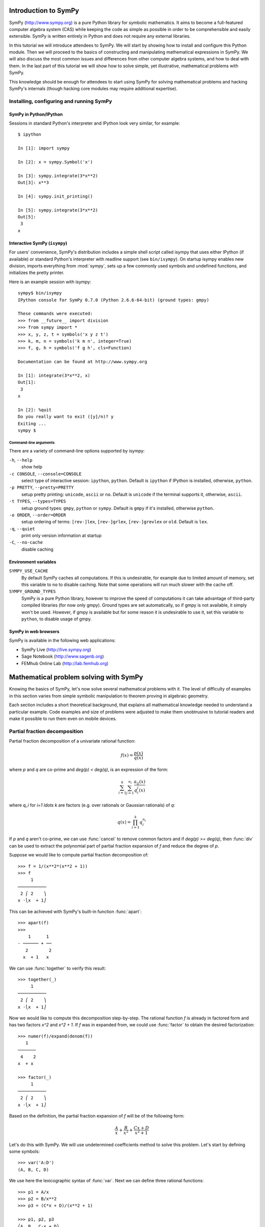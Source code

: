 
.. |groebner| replace:: Gröbner

=====================
Introduction to SymPy
=====================

SymPy (http://www.sympy.org) is a pure Python library for symbolic mathematics.
It aims to become a full-featured computer algebra system (CAS) while keeping the
code as simple as possible in order to be comprehensible and easily extensible.
SymPy is written entirely in Python and does not require any external libraries.

In this tutorial we will introduce attendees to SymPy. We will start by showing
how to install and configure this Python module. Then we will proceed to the
basics of constructing and manipulating mathematical expressions in SymPy. We
will also discuss the most common issues and differences from other computer
algebra systems, and how to deal with them. In the last part of this tutorial
we will show how to solve simple, yet illustrative, mathematical problems with
SymPy.

This knowledge should be enough for attendees to start using SymPy for solving
mathematical problems and hacking SymPy's internals (though hacking core modules
may require additional expertise).

Installing, configuring and running SymPy
=========================================

SymPy in Python/IPython
-----------------------

Sessions in standard Python's interpreter and IPython look very similar,
for example::

    $ ipython

    In [1]: import sympy

    In [2]: x = sympy.Symbol('x')

    In [3]: sympy.integrate(3*x**2)
    Out[3]: x**3

    In [4]: sympy.init_printing()

    In [5]: sympy.integrate(3*x**2)
    Out[5]:
     3
    x

Interactive SymPy (``isympy``)
------------------------------

For users' convenience, SymPy's distribution includes a simple shell script called
isympy that uses either IPython (if available) or standard Python's interpreter
with readline support (see ``bin/isympy``). On startup isympy enables new
division, imports everything from :mod:`sympy`, sets up a few commonly used
symbols and undefined functions, and initializes the pretty printer.

Here is an example session with isympy::

    sympy$ bin/isympy
    IPython console for SymPy 0.7.0 (Python 2.6.6-64-bit) (ground types: gmpy)

    These commands were executed:
    >>> from __future__ import division
    >>> from sympy import *
    >>> x, y, z, t = symbols('x y z t')
    >>> k, m, n = symbols('k m n', integer=True)
    >>> f, g, h = symbols('f g h', cls=Function)

    Documentation can be found at http://www.sympy.org

    In [1]: integrate(3*x**2, x)
    Out[1]:
     3
    x

    In [2]: %quit
    Do you really want to exit ([y]/n)? y
    Exiting ...
    sympy $

Command-line arguments
~~~~~~~~~~~~~~~~~~~~~~

There are a variety of command-line options supported by isympy:

``-h``, ``--help``
    show help
``-c CONSOLE``, ``--console=CONSOLE``
    select type of interactive session: ``ipython``, ``python``. Default is ``ipython`` if IPython is installed, otherwise, ``python``.
``-p PRETTY``, ``--pretty=PRETTY``
    setup pretty printing: ``unicode``, ``ascii`` or ``no``.  Default is ``unicode`` if the terminal supports it, otherwise, ``ascii``.
``-t TYPES``, ``--types=TYPES``
    setup ground types: ``gmpy``, ``python`` or ``sympy``.  Default is ``gmpy`` if it's installed, otherwise ``python``.
``-o ORDER``, ``--order=ORDER``
    setup ordering of terms: ``[rev-]lex``, ``[rev-]grlex``, ``[rev-]grevlex`` or ``old``.  Default is ``lex``.
``-q``, ``--quiet``
    print only version information at startup
``-C``, ``--no-cache``
    disable caching

Environment variables
-----------------------

``SYMPY_USE_CACHE``
    By default SymPy caches all computations. If this is undesirable, for
    example due to limited amount of memory, set this variable to ``no``
    to disable caching.  Note that some operations will run much slower with
    the cache off.
``SYMPY_GROUND_TYPES``
    SymPy is a pure Python library, however to improve the speed of computations
    it can take advantage of third-party compiled libraries (for now only gmpy).
    Ground types are set automatically, so if gmpy is not available, it simply
    won't be used. However, if gmpy is available but for some reason it is
    undesirable to use it, set this variable to ``python``, to disable usage
    of gmpy.

SymPy in web browsers
---------------------

SymPy is available in the following web applications:

* SymPy Live (http://live.sympy.org)
* Sage Notebook (http://www.sagenb.org)
* FEMhub Online Lab (http://lab.femhub.org)

=======================================
Mathematical problem solving with SymPy
=======================================

Knowing the basics of SymPy, let's now solve several mathematical problems
with it. The level of difficulty of examples in this section varies from
simple symbolic manipulation to theorem proving in algebraic geometry.

Each section includes a short theoretical background, that explains all
mathematical knowledge needed to understand a particular example. Code
examples and size of problems were adjusted to make them unobtrusive to
tutorial readers and make it possible to run them even on mobile devices.

Partial fraction decomposition
==============================

Partial fraction decomposition of a univariate rational function:

.. math::

    f(x) = \frac{p(x)}{q(x)}

where `p` and `q` are co-prime and `\deg(p) < \deg(q)`, is an expression
of the form:

.. math::

    \sum_{i=1}^k \sum_{j=1}^{n_i} \frac{a_{ij}(x)}{q_i^j(x)}

where `q_i` for `i=1 \ldots k` are factors (e.g. over rationals or Gaussian
rationals) of `q`:

.. math::

    q(x) = \prod_{i=1}^k q_i^{n_i}

If `p` and `q` aren't co-prime, we can use :func:`cancel` to remove common
factors and if `\deg(p) >= \deg(q)`, then :func:`div` can be used to extract
the polynomial part of partial fraction expansion of `f` and reduce the degree
of `p`.

Suppose we would like to compute partial fraction decomposition of::

    >>> f = 1/(x**2*(x**2 + 1))
    >>> f
         1
    ───────────
     2 ⎛ 2    ⎞
    x ⋅⎝x  + 1⎠

This can be achieved with SymPy's built-in function :func:`apart`::

    >>> apart(f)
    >>>
        1      1
    - ────── + ──
       2        2
      x  + 1   x

We can use :func:`together` to verify this result::

    >>> together(_)
         1
    ───────────
     2 ⎛ 2    ⎞
    x ⋅⎝x  + 1⎠

Now we would like to compute this decomposition step-by-step. The rational
function `f` is already in factored form and has two factors `x^2` and
`x^2 + 1`. If `f` was in expanded from, we could use :func:`factor` to
obtain the desired factorization::

    >>> numer(f)/expand(denom(f))
       1
    ───────
     4    2
    x  + x

    >>> factor(_)
         1
    ───────────
     2 ⎛ 2    ⎞
    x ⋅⎝x  + 1⎠

Based on the definition, the partial fraction expansion of `f` will be of the
following form:

.. math::

    \frac{A}{x} + \frac{B}{x^2} + \frac{C x + D}{x^2 + 1}

Let's do this with SymPy. We will use undetermined coefficients method to
solve this problem. Let's start by defining some symbols::

    >>> var('A:D')
    (A, B, C, D)

We use here the lexicographic syntax of :func:`var`. Next we can define three
rational functions::

    >>> p1 = A/x
    >>> p2 = B/x**2
    >>> p3 = (C*x + D)/(x**2 + 1)

    >>> p1, p2, p3
    ⎛A  B   C⋅x + D⎞
    ⎜─, ──, ───────⎟
    ⎜x   2    2    ⎟
    ⎝   x    x  + 1⎠

Let's add them together to get the desired form::

    >>> h = sum(_)
    >>> h
    A   B    C⋅x + D
    ─ + ── + ───────
    x    2     2
        x     x  + 1

The next step is to rewrite this expression as rational function in `x`::

    >>> together(h)
        ⎛ 2    ⎞     ⎛ 2    ⎞    2
    A⋅x⋅⎝x  + 1⎠ + B⋅⎝x  + 1⎠ + x ⋅(C⋅x + D)
    ────────────────────────────────────────
                   2 ⎛ 2    ⎞
                  x ⋅⎝x  + 1⎠

    >>> factor(_, x)
               3            2
    A⋅x + B + x ⋅(A + C) + x ⋅(B + D)
    ─────────────────────────────────
                2 ⎛ 2    ⎞
               x ⋅⎝x  + 1⎠

Let's now visually compare the last expression with `f`::

    >>> Eq(_, f)
               3            2
    a⋅x + b + x ⋅(a + c) + x ⋅(b + d)        1
    ───────────────────────────────── = ───────────
                2 ⎛ 2    ⎞               2 ⎛ 2    ⎞
               x ⋅⎝x  + 1⎠              x ⋅⎝x  + 1⎠

Our task boils down to finding `A`, `B`, `C` and `D`. We notice that
denominators are equal so we will proceed only with numerators::

    >>> eq = Eq(numer(_.lhs), numer(_.rhs))
    >>> eq
               3            2
    a⋅x + b + x ⋅(a + c) + x ⋅(b + d) = 1

To solve this equation, we use :func:`solve_undetermined_coeffs`::

    >>> solve_undetermined_coeffs(eq, [A, B, C, D], x)
    {A: 0, B: 1, C: 0, D: -1}

This gave us values for our parameters, which now can be put into the initial
expression::

    >>> h.subs(_)
        1      1
    - ────── + ──
       2        2
      x  + 1   x

This result is identical to the result we got from ``apart(f)``. Suppose
however, we would like to see how undetermined coefficients method works.
First we have to extract coefficients of `x` of both sides of the equation::

    >>> lhs, rhs = Poly(eq.lhs, x), Poly(eq.rhs, x)

    >>> lhs
    Poly((A + C)*x**3 + (B + D)*x**2 + A*x + B, x, domain='ZZ[A,B,C,D]')
    >>> rhs
    Poly(1, x, domain='ZZ')

Now we can use :func:`Poly.nth` to obtain coefficients of `x`::

    >>> [ Eq(lhs.nth(i), rhs.nth(i)) for i in xrange(4) ]
    [b = 1, a = 0, b + d = 0, a + c = 0]

Solving this system of linear equations gives the same solution set as
previously::

    >>> solve(_)
    {a: 0, b: 1, c: 0, d: -1}

    >>> f.subs(_)
        1      1
    - ────── + ──
       2        2
      x  + 1   x

There are several other ways we can approach undetermined coefficients
method. For example we could use :func:`collect` for this::

    >>> collect(eq.lhs - eq.rhs, x, evaluate=False)
    ⎧                 2          3       ⎫
    ⎨1: B - 1, x: A, x : B + D, x : A + C⎬
    ⎩                                    ⎭

    >>> solve(_.values())
    {A: 0, B: 1, C: 0, D: -1}

Notice that even though the expressions were not :func:`Eq`'s, this still
worked.  This is because SymPy assumes by default that expressions are
identically equal to 0, so ``solve(Eq(expr, 0))`` is the same as
``solve(expr)``.

This approach is even simpler than using :func:`Poly.nth`. Finally we use a
little trick with :class:`Symbol` and visually present solution to partial
fraction decomposition of `f`::

    >>> Eq(Symbol('apart')(f), f.subs(_))
         ⎛     1     ⎞       1      1
    apart⎜───────────⎟ = - ────── + ──
         ⎜ 2 ⎛ 2    ⎞⎟      2        2
         ⎝x ⋅⎝x  + 1⎠⎠     x  + 1   x

Tasks
-----

1. Compute partial fraction decomposition of:

  * `\frac{3 x + 5}{(2 x + 1)^2}`
  * `\frac{3 x + 5}{(u x + v)^2}`
  * `\frac{(3 x + 5)^2}{(2 x + 1)^2}`

2. Can you use :func:`Expr.coeff` in place of :func:`Poly.nth`?

Deriving trigonometric identities
=================================

Let's assume that we need a formula for `\sin(a + b)` in terms of `\sin(a)`,
`\sin(b)`, `\cos(a)` and `\cos(b)`, but we don't remember it, nor do we
know how to get it easily with SymPy. We will derive this formula from
scratch using Taylor series expansions and a little symbolic manipulation.

Let's start with definition of symbols and the expression in consideration::

    >>> var('a,b')
    (a, b)

    >>> f = sin(a + b)
    >>> f
    sin(a + b)

Now let's expand `f` as a power series with respect to `b` around 0::

    >>> f.series(b, 0, 10)
                         2           3           4           5           6           7           8           9
                        b ⋅sin(a)   b ⋅cos(a)   b ⋅sin(a)   b ⋅cos(a)   b ⋅sin(a)   b ⋅cos(a)   b ⋅sin(a)   b ⋅cos(a)
    sin(a) + b⋅cos(a) - ───────── - ───────── + ───────── + ───────── - ───────── - ───────── + ───────── + ───────── + O(b**10)
                            2           6           24         120         720         5040       40320       362880

This isn't very readable but we can clearly see a pattern around `\sin(a)`
and `\cos(a)`. Let's collect terms with respect to those two expressions::

    >>> collect(_, [sin(a), cos(a)])
    ⎛   9       7      5    3    ⎞          ⎛   8      6    4    2    ⎞
    ⎜  b       b      b    b     ⎟          ⎜  b      b    b    b     ⎟
    ⎜────── - ──── + ─── - ── + b⎟⋅cos(a) + ⎜───── - ─── + ── - ── + 1⎟⋅sin(a) + O(b**10)
    ⎝362880   5040   120   6     ⎠          ⎝40320   720   24   2     ⎠

    >>> _.removeO()
    ⎛   8      6    4    2    ⎞          ⎛   9       7      5    3    ⎞
    ⎜  b      b    b    b     ⎟          ⎜  b       b      b    b     ⎟
    ⎜───── - ─── + ── - ── + 1⎟⋅sin(a) + ⎜────── - ──── + ─── - ── + b⎟⋅cos(a)
    ⎝40320   720   24   2     ⎠          ⎝362880   5040   120   6     ⎠

    >>> g = _

We got two subexpression that look very familiar. Let's expand `\sin(b)`
in `b` around 0 and remove the order term::

    >>> sin(b).series(b, 0, 10)
         3     5     7       9
        b     b     b       b
    b - ── + ─── - ──── + ────── + O(b**10)
        6    120   5040   362880

    >>> _.removeO()
       9       7      5    3
      b       b      b    b
    ────── - ──── + ─── - ── + b
    362880   5040   120   6

This is clearly the second subexpression, so let's substitute it for
`\sin(b)`::

    >>> g.subs(_, sin(b))
    ⎛   8      6    4    2    ⎞
    ⎜  b      b    b    b     ⎟
    ⎜───── - ─── + ── - ── + 1⎟⋅sin(a) + sin(b)⋅cos(a)
    ⎝40320   720   24   2     ⎠

    >>> h = _

Now let's repeat this procedure for `\cos(b)`::

    >>> cos(b).series(b, 0, 10)
         2    4     6      8
        b    b     b      b
    1 - ── + ── - ─── + ───── + O(b**10)
        2    24   720   40320

    >>> _.removeO()
       8      6    4    2
      b      b    b    b
    ───── - ─── + ── - ── + 1
    40320   720   24   2

    >>> h.subs(_, cos(b))
    sin(a)⋅cos(b) + sin(b)⋅cos(a)

This gave us a formula for `\sin(a + b)`::

    >>> Eq(f, _)
    sin(a + b) = sin(a)⋅cos(b) + sin(b)⋅cos(a)

There is, however, a much simpler way to get the same result::

    >>> Eq(f, sin(a + b).expand(trig=True))
    sin(a + b) = sin(a)⋅cos(b) + sin(b)⋅cos(a)

Tasks
-----

#. Repeat this procedure but expand wrt `a` in the first step.
#. Use this procedure to derive a formula for `\cos(a + b)`.

Not only symbolics: numerical computing
=======================================

Symbolic mathematics can't exist without numerical methods. Most "symbolic"
modules in SymPy take at least some advantage of numerical computing. SymPy
uses the mpmath library for this purpose.

Let's start from something simple and find numerical approximation to `\pi`.
Normally SymPy represents `\pi` as a symbolic entity::

    >>> pi
    π
    >>> type(_)
    <class 'sympy.core.numbers.Pi'>

To obtain numerical approximation of `\pi` we can use either the :func:`evalf`
method or :func:`N`, which is a simple wrapper over the former method::

    >>> pi.evalf()
    3.14159265358979

The default precision is 15 digits. We can change this using the ``n`` parameter::

    >>> pi.evalf(n=30)
    3.14159265358979323846264338328

The mpmath library implements arbitrary precision floating point arithmetics
(limited only by available memory), so we can set ``n`` to a very big value,
e.g. one million::

    >>> million_digits = pi.evalf(n=1000000)
    >>> str(million_digits)[-1]
    5

:func:`evalf` can handle much more complex expressions than `\pi`, for
example::

    >>> exp(sin(1) + E**pi - I)
               π
     sin(1) + ℯ  - ⅈ
    ℯ

    >>> _.evalf()
    14059120207.1707 - 21895782412.4995⋅ⅈ

or::

    >>> zeta(S(14)/17)
     ⎛14⎞
    ζ⎜──⎟
     ⎝17⎠

    >>> zeta(S(14)/17).evalf()
    -5.10244976858838

Symbolic entities are ignored::

    >>> pi*x
    π⋅x
    >>> _.evalf()
    3.14159265358979⋅x

Built-in functions :func:`float` and :func:`complex` take advantage of
:func:`evalf`::

    >>> float(pi)
    3.14159265359
    >>> type(_)
    <type 'float'>

    >>> float(pi*I)
    ...
    ValueError: Symbolic value, can't compute

    >>> complex(pi*I)
    3.14159265359j
    >>> type(_)
    <type 'complex'>

The base type for computing with floating point numbers in SymPy is
:class:`Float`. It allows for several flavors of initialization and
keeps track of precision::

    >>> 2.0
    2.0
    >>> type(_)
    <type 'float'>

    >>> Float(2.0)
    2.00000000000000
    >>> type(_)
    <class 'sympy.core.numbers.Float'>

    >>> sympify(2.0)
    2.00000000000000
    >>> type(_)
    <class 'sympy.core.numbers.Float'>

    >>> Float("3.14")
    3.14000000000000
    >>> Float("3.14e-400")
    3.14000000000000e-400

Notice that the last value is out of range for ``float``::

    >>> 3.14e-400
    0.0

We expected a very small value but not zero. This raises an important issue,
because if we try to construct a :class:`Float` this way, we will still get
zero::

    >>> Float(3.14e-400)
    0

The only way to fix this is to pass a string argument to :class:`Float`.

When symbolic mathematics matter?
---------------------------------

Consider a univariate function:

.. math::

    f(x) = x^{(1 - \log(\log(\log(\log(\frac{1}{x})))))}

We would like to compute:

.. math::

    \lim_{x \to 0^{+}} f(x)

Let's define the function `f` in SymPy::

    >>> f = x**(1 - log(log(log(log(1/x)))))
    >>> f
          ⎛   ⎛   ⎛   ⎛1⎞⎞⎞⎞
     - log⎜log⎜log⎜log⎜─⎟⎟⎟⎟ + 1
          ⎝   ⎝   ⎝   ⎝x⎠⎠⎠⎠
    x

A very straight forward approach is to "see" how `f` behaves on the right
hand side of zero, i.e., to evaluate `f` at a few sufficiently small points.

Let's start with points of the form `x = 10^{-k}`::

    >>> f.subs(x, 10**-1).evalf()
    0.00114216521536353 + 0.00159920801047526⋅ⅈ
    >>> f.subs(x, 10**-2).evalf()
    0.000191087007486009
    >>> f.subs(x, 10**-3).evalf()
    5.60274947776528e-5
    >>> f.subs(x, 10**-4).evalf()
    1.24646630615307e-5
    >>> f.subs(x, 10**-5).evalf()
    2.73214471781554e-6
    >>> f.subs(x, 10**-6).evalf()
    6.14631623897124e-7
    >>> f.subs(x, 10**-7).evalf()
    1.42980539541700e-7
    >>> f.subs(x, 10**-8).evalf()
    3.43858142726788e-8

We obtained a decreasing sequence values which suggests that the limit
is zero. Let's now try points of the form `x = 10^{-10^k}`::

    >>> f.subs(x, 10**-10**1).evalf()
    2.17686941815359e-9
    >>> f.subs(x, 10**-10**2).evalf()
    4.87036575966825e-48
    >>> f.subs(x, 10**-10**3).evalf()
    +inf

For `x = 10^{-10^3}` we got a very peculiar value. This happened because::

    >>> 10**-10**3
    0.0

we used Python's floating point values. Instead we can use either exact
numbers or SymPy's floating point numbers::

    >>> Integer(10)**-10**3 != 0
    True
    >>> Float(10.0)**-10**3 != 0
    True

Let's continue with SymPy's floating point numbers::

    >>> f.subs(x, Float(10.0)**-10**1).evalf()
    2.17686941815359e-9
    >>> f.subs(x, Float(10.0)**-10**2).evalf()
    4.87036575966825e-48
    >>> f.subs(x, Float(10.0)**-10**3).evalf()
    1.56972853078736e-284
    >>> f.subs(x, Float(10.0)**-10**4).evalf()
    3.42160969045530e-1641
    >>> f.subs(x, Float(10.0)**-10**5).evalf()
    1.06692865269193e-7836
    >>> f.subs(x, Float(10.0)**-10**6).evalf()
    4.40959214078817e-12540
    >>> f.subs(x, Float(10.0)**-10**7).evalf()
    1.11148303902275e+404157
    >>> f.subs(x, Float(10.0)**-10**8).evalf()
    8.63427256445142e+8443082

This time the sequence of values is rapidly decreasing, but only until
a sufficiently small numer where `f` has an inflexion point. After that,
values of `f` increase very rapidly, which may suggest that the actual
limit is ``+\inf``. It seems that our initial guess is wrong. However, for
now we still can't draw any conclusions about behavior of `f`, because
if we take even smaller numbers we may reach other points of inflection.

The mpmath library implements a function for computing numerical limits
of function, we can try to take advantage of this::

    >>> from sympy.mpmath import limit as nlimit
    >>> F = lambdify(x, f, modules='mpmath')

    >>> nlimit(F, 0)
    (2.23372778188847e-5 + 2.28936592344331e-8j)

This once again suggests that the limit is zero. Let's use an exponential
distribution of points in :func:`nlimit`::

    >>> nlimit(F, 0, exp=True)
    (3.43571317799366e-20 + 4.71360839667667e-23j)

This didn't help much. Still zero. The only solution to this problem
is to use analytic methods. For this we will use :func:`limit`::

    >>> limit(f, x, 0)
    ∞

which shows us that our initial guess was completely wrong. This nicely
shows that solving ill conditioned problems may require assistance of
symbolic mathematics system. More about this can be found in Dominic
Gruntz's PhD tesis (http://www.cybertester.com/data/gruntz.pdf), where
this problem is explained in detail and an algorithm shown, which can
solve this problem and which is implemented in SymPy.

Tasks
-----

.. TODO

Summing roots of polynomials
============================

Let's suppose we are given a univariate polynomial `f(z)` and a univariate
rational function `g(z)`, and we wish to compute:

.. math::

    g(r_1) + g(r_2) + \ldots + g(r_n)

where `r_i` for `i = 1 \ldots n` are the roots of `f` (i.e. `f(r_i) = 0`).

In theory this is a very simple task. We just have to compute roots of `f`,
using the :func:`roots` function, substitute those roots for `z` in `g` and add
resulting values together.

Let's consider the following polynomial and rational function::

    >>> f = z**5 + z + 3
    >>> f
     5
    z  + z + 3

    >>> g = 1/z
    >>> g
    1
    ─
    z

Following the trivial approach, let's compute the roots of `f`::

    >>> roots(f)
    {}

We got a very unfortunate result: no roots! By the fundamental theorem
of algebra we should get five, possibly complex, roots, including
multiplicities. Unfortunately, there is no way to express roots in terms
of radicals of some polynomials of degree five and higher. For certain
instances of polynomials of this kind it may be possible to compute
their roots (e.g. :func:`roots` recognizes cyclotomic polynomials of
high degree), but in general we will most likely be unlucky.

Instead, we could switch to numerical root finding algorithms and compute
approximations of roots of `f` and proceed with summation of roots. This
can be done by using :func:`nroots`::

    >>> R = nroots(f)

    >>> for ri, r in zip(numbered_symbols('r'), R):
    ...     pprint(Eq(ri, r))
    ...
    r₀ = -1.13299756588507
    r₁ = -0.47538075666955 - 1.12970172509541⋅ⅈ
    r₂ = -0.47538075666955 + 1.12970172509541⋅ⅈ
    r₃ = 1.04187953961208 - 0.822870338109958⋅ⅈ
    r₄ = 1.04187953961208 + 0.822870338109958⋅ⅈ

We can substitute those roots for `z` in `g` and add together::

    >>> sum([ g.subs(z, r) for r in R ]).evalf(chop=True)
    -0.333333333333332

It was necessary to evaluate this sum with :func:`evalf`, because otherwise
we would get an unsimplified result. The additional parameter ``chop=True`` was
necessary to remove a tiny and insignificant imaginary part. Next we can use
:func:`nsimplify` to get an exact result from numerical approximation::

    >>> nsimplify(_)
    -1/3

Is this result correct? The best way is to figure out a purely symbolic
method that doesn't require computing roots of `f`. In SymPy it possible
to represent a root of a univariate polynomial with rational coefficients
using :class:`RootOf`::

    >>> RootOf(f, 0)
          ⎛ 5           ⎞
    RootOf⎝z  + z + 3, 0⎠

    >>> _.evalf()
    -1.13299756588507

We can obtain all roots using list comprehensions::

    >>> R = [ RootOf(f, i) for i in xrange(degree(f)) ]

    >>> for r in R:
    ...     pprint(r)
    ...
          ⎛ 5           ⎞
    RootOf⎝z  + z + 3, 0⎠
          ⎛ 5           ⎞
    RootOf⎝z  + z + 3, 1⎠
          ⎛ 5           ⎞
    RootOf⎝z  + z + 3, 2⎠
          ⎛ 5           ⎞
    RootOf⎝z  + z + 3, 3⎠
          ⎛ 5           ⎞
    RootOf⎝z  + z + 3, 4⎠

Alternatively we can use ``Poly(f).all_roots()`` which gives the same
result, but is much faster when `f` is a composite polynomial, because
the preprocessing step in :class:`RootOf` is executed only once.

Unfortunately we can't get anywhere from here, because SymPy is not yet
capable of simplifying expressions with :class:`RootOf`::

    >>> G = sum([ g.subs(z, r) for r in R ])
    >>> isinstance(G, Add)
    True

    >>> _ = simplify(G)
    >>> isinstance(_, Add)
    True

We can, however, evaluate sums of :class:`RootOf`'s using :func:`evalf`::

    >>> G.evalf()
    -0.333333333333333

    >>> nsimplify(_)
    -1/3

which gave us the same result as before. The difference is that now numerical
approximations of roots of `f` were computed using a hybrid symbolic--numeric
method, where first disjoint isolating intervals (rectangles) where computed
for all roots of `f` and then a numerical root finding algorithm was used in
each interval.

Let's approach this problem differently, using a purely symbolic
approach. We know that a polynomial of degree `n` has exactly `n`
complex roots, counting multiplicities. In our case `f` has five roots::

    >>> R = var('r:5')
    >>> R
    (r₀, r₁, r₂, r₃, r₄)

Let's now substitute those "roots" for `z` in `g`::

    >>> [ g.subs(z, r) for r in R ]
    ⎡1   1   1   1   1 ⎤
    ⎢──, ──, ──, ──, ──⎥
    ⎣r₀  r₁  r₂  r₃  r₄⎦

and add those expressions together::

    >>> sum(_)
    1    1    1    1    1
    ── + ── + ── + ── + ──
    r₄   r₃   r₂   r₁   r₀

We got a sum of simple rational functions. The next step is to put those
rational functions over a common denominator::

    >>> G = together(_)
    >>> G
    r₀⋅r₁⋅r₂⋅r₃ + r₀⋅r₁⋅r₂⋅r₄ + r₀⋅r₁⋅r₃⋅r₄ + r₀⋅r₂⋅r₃⋅r₄ + r₁⋅r₂⋅r₃⋅r₄
    ───────────────────────────────────────────────────────────────────
                               r₀⋅r₁⋅r₂⋅r₃⋅r₄

We got very peculiar numerator and denominator, which are very specific
functions of roots of `f` (symmetric polynomials). Polynomials of this
kind can be generated using :func:`viete`::

    >>> V = viete(f, R, z)

    >>> for lhs, rhs in V:
    ....     pprint(Eq(lhs, rhs))
    ....
    r₀ + r₁ + r₂ + r₃ + r₄ = 0
    r₀⋅r₁ + r₀⋅r₂ + r₀⋅r₃ + r₀⋅r₄ + r₁⋅r₂ + r₁⋅r₃ + r₁⋅r₄ + r₂⋅r₃ + r₂⋅r₄ + r₃⋅r₄ = 0
    r₀⋅r₁⋅r₂ + r₀⋅r₁⋅r₃ + r₀⋅r₁⋅r₄ + r₀⋅r₂⋅r₃ + r₀⋅r₂⋅r₄ + r₀⋅r₃⋅r₄ + r₁⋅r₂⋅r₃ + r₁⋅r₂⋅r₄ + r₁⋅r₃⋅r₄ + r₂⋅r₃⋅r₄ = 0
    r₀⋅r₁⋅r₂⋅r₃ + r₀⋅r₁⋅r₂⋅r₄ + r₀⋅r₁⋅r₃⋅r₄ + r₀⋅r₂⋅r₃⋅r₄ + r₁⋅r₂⋅r₃⋅r₄ = 1
    r₀⋅r₁⋅r₂⋅r₃⋅r₄ = -3

Viete formulas show the relationship between roots of a polynomial and
its coefficients:

.. math::

    V_{i-1} = (-1)^i \frac{a_{n-i}}{a_n}

where `f(z)=a_nz^n + a_{n-1}z^{n-1} + \ldots + a_1z + a_0` and `i = 1 \ldots n`. To obtain the final
result it sufficient to take `V_3` and `V_4` and substitute in `G`::

    >>> numer(G).subs(*V[3])/denom(G).subs(*V[4])
    -1/3

Or we could simply use ``G.subs(V)``, but due to a bug in SymPy (`#2552 <http://code.google.com/p/sympy/issues/detail?id=2552>`_) this
doesn't work as expected, leaving the denominator unchanged.

We obtained the same result as before, just this time using purely symbolic
techniques. This simple procedure can be extended to form an algorithm for
solving the root summation problem in the general setup. SymPy implements this
algorithm in :class:`RootSum`::

    >>> RootSum(f, Lambda(z, g))
    -1/3

The choice of `g` allowed us to recognize Viete formulas very easily in
`G`, but is this the case also for more complicated rational functions?
Let's modify `g` a little::

    >>> g = 1/(z + 2)
      1
    ─────
    z + 2

Now let's repeat the procedure for the new `g`::

    >>> G = together(sum([ g.subs(z, r) for r in R ]))

    >>> p = expand(numer(G))
    >>> q = expand(denom(G))

    >>> p
    r₀⋅r₁⋅r₂⋅r₃ + r₀⋅r₁⋅r₂⋅r₄ + 4⋅r₀⋅r₁⋅r₂ + r₀⋅r₁⋅r₃⋅r₄ + 4⋅r₀⋅r₁⋅r₃ + 4⋅r₀⋅r₁⋅r₄ + 12⋅r₀⋅r₁ + r₀⋅r₂⋅r₃⋅r₄ + \
    4⋅r₀⋅r₂⋅r₃ + 4⋅r₀⋅r₂⋅r₄ + 12⋅r₀⋅r₂ + 4⋅r₀⋅r₃⋅r₄ + 12⋅r₀⋅r₃ + 12⋅r₀⋅r₄ + 32⋅r₀ + r₁⋅r₂⋅r₃⋅r₄ + 4⋅r₁⋅r₂⋅r₃ + \
    4⋅r₁⋅r₂⋅r₄ + 12⋅r₁⋅r₂ + 4⋅r₁⋅r₃⋅r₄ + 12⋅r₁⋅r₃ + 12⋅r₁⋅r₄ + 32⋅r₁ + 4⋅r₂⋅r₃⋅r₄ + 12⋅r₂⋅r₃ + 12⋅r₂⋅r₄ + 32⋅r₂ + \
    12⋅r₃⋅r₄ + 32⋅r₃ + 32⋅r₄ + 80

    >>> q
    r₀⋅r₁⋅r₂⋅r₃⋅r₄ + 2⋅r₀⋅r₁⋅r₂⋅r₃ + 2⋅r₀⋅r₁⋅r₂⋅r₄ + 4⋅r₀⋅r₁⋅r₂ + 2⋅r₀⋅r₁⋅r₃⋅r₄ + 4⋅r₀⋅r₁⋅r₃ + 4⋅r₀⋅r₁⋅r₄ + \
    8⋅r₀⋅r₁ + 2⋅r₀⋅r₂⋅r₃⋅r₄ + 4⋅r₀⋅r₂⋅r₃ + 4⋅r₀⋅r₂⋅r₄ + 8⋅r₀⋅r₂ + 4⋅r₀⋅r₃⋅r₄ + 8⋅r₀⋅r₃ + 8⋅r₀⋅r₄ + 16⋅r₀ + \
    2⋅r₁⋅r₂⋅r₃⋅r₄ + 4⋅r₁⋅r₂⋅r₃ + 4⋅r₁⋅r₂⋅r₄ + 8⋅r₁⋅r₂ + 4⋅r₁⋅r₃⋅r₄ + 8⋅r₁⋅r₃ + 8⋅r₁⋅r₄ + 16⋅r₁ + 4⋅r₂⋅r₃⋅r₄ + \
    8⋅r₂⋅r₃ + 8⋅r₂⋅r₄ + 16⋅r₂ + 8⋅r₃⋅r₄ + 16⋅r₃ + 16⋅r₄ + 32

This doesn't look that familiar anymore. Let's try to apply Viete formulas
to the numerator and denominator::

    >>> p.subs(V).has(*R)
    True
    >>> q.subs(V).has(*R)
    True

We weren't able to get rid of the symbolic roots of `f`. We can, however, try
to rewrite `p` and `q` as polynomials in elementary symmetric polynomials.
This procedure is called symmetric reduction, and an algorithm for this is
implemented in :func:`symmetrize`::

    >>> (P, Q), mapping = symmetrize((p, q), R, formal=True)

    >>> P
    (32⋅s₁ + 12⋅s₂ + 4⋅s₃ + s₄ + 80, 0)
    >>> Q
    (16⋅s₁ + 8⋅s₂ + 4⋅s₃ + 2⋅s₄ + s₅ + 32, 0)

    >>> for s, poly in mapping:
    ...     pprint(Eq(s, poly))
    ...
    s₁ = r₀ + r₁ + r₂ + r₃ + r₄
    s₂ = r₀⋅r₁ + r₀⋅r₂ + r₀⋅r₃ + r₀⋅r₄ + r₁⋅r₂ + r₁⋅r₃ + r₁⋅r₄ + r₂⋅r₃ + r₂⋅r₄ + r₃⋅r₄
    s₃ = r₀⋅r₁⋅r₂ + r₀⋅r₁⋅r₃ + r₀⋅r₁⋅r₄ + r₀⋅r₂⋅r₃ + r₀⋅r₂⋅r₄ + r₀⋅r₃⋅r₄ + r₁⋅r₂⋅r₃ + r₁⋅r₂⋅r₄ + r₁⋅r₃⋅r₄ + r₂⋅r₃⋅r₄
    s₄ = r₀⋅r₁⋅r₂⋅r₃ + r₀⋅r₁⋅r₂⋅r₄ + r₀⋅r₁⋅r₃⋅r₄ + r₀⋅r₂⋅r₃⋅r₄ + r₁⋅r₂⋅r₃⋅r₄
    s₅ = r₀⋅r₁⋅r₂⋅r₃⋅r₄

Here we performed the formal simultaneous symmetric reduction of the polynomials `p`
and `q`, obtaining their representation in terms of elementary symmetric
polynomials, non-symmetric remainders, and elementary symmetric polynomials.
Remainders are always zero for symmetric inputs.

We can zip this mapping and Viete formulas together, obtaining::

    >>> [ (s, c) for (s, _), (_, c) in zip(mapping, V) ]
    [(s₁, 0), (s₂, 0), (s₃, 0), (s₄, 1), (s₅, -3)]

Now we can take head of ``P`` and ``Q`` and perform substitution::

    >>> P[0].subs(_)/Q[0].subs(_)
    81
    ──
    31

Let's verify this result using :class:`RootSum`::

    >>> RootSum(f, Lambda(z, g))
    81
    ──
    31

The numerical approach also works in this case::

    >>> sum([ g.subs(z, r) for r in Poly(f).all_roots() ]).evalf()
    2.61290322580645

    >>> nsimplify(_)
    81
    ──
    31

Tasks
-----

1. Repeat this procedure for:

 * `f = z^5 + z + a` and `g = \frac{1}{z + 1}`
 * `f = z^5 + z + a` and `g = \frac{1}{z + b}`

2. Can this or a similar procedure be used with other classes of expressions
   than rational functions? If so, what kind of expressions can be used?

Applications of |groebner| bases
================================

The |groebner| bases method is an attractive tool in computer algebra and
symbolic mathematics because it is relatively simple to understand and it
can be applied to a wide variety of problems in mathematics and engineering.

Let's consider a set `F` of multivariate polynomial equations over a field:

.. math::

    F = \{ f \in \mathrm{K}[x_1, \ldots, x_n] \}

A |groebner| basis `G` of `F` with respect to a fixed ordering of monomials
is another set of polynomial equations with certain *nice* properties that
depend on the choice of the order of monomials and variables. `G` will be
structurally different from `F`, but has exactly the same set of solutions.

The |groebner| bases theory tells us that:

#. problems that are difficult to solve using `F` are *easier* to solve using `G`
#. there exists an *algorithm* for computing `G` for arbitrary `F`

We will take advantage of this and in the following subsections we will solve
two interesting problems in graph theory and algebraic geometry by formulating
those problems as systems of polynomial equations, computing |groebner| bases,
and reading solutions from them.

Vertex `k`--coloring of graphs
------------------------------

Given a graph `\mathcal{G}(V, E)`, where `V` is the set of vertices and `E`
is the set of edges of `\mathcal{G}`, and a positive integer `k`, we ask if
it is possible to assign a color to every vertex from `V`, such that adjacent
vertices have different colors assigned. Moreover, if graph `\mathcal{G}` is
`k`--colorable, we would like to enumerate all possible `k`--colorings this
graph.

We will solve this problem using the |groebner| bases method. First of all, we
have to transform this graph--theoretical definition of `k`--coloring problem
into a form that is understandable by the |groebner| bases machinery. This means
we have to construct a system of polynomial equations that embeds the structure
of a graph and constraints related to the `k`--coloring problem.

We start by assigning a variable to each vertex. Given that `\mathcal{G}` has
`n` vertices, i.e. `|V| = n`, then we will introduce variables `x_1, \ldots,
x_n`. Next we will write a set of equations describing the fact that we allow
assignment of one of `k` possible colors to each vertex. The best approach
currently known is to map colors to the `k`--th roots of unity, which are the
solutions to the equation `x^k - 1 = 0`.

Let `\zeta = \exp(\frac{2\pi\mathrm{i}}{k})` be a `k`--th root of unity.
We map the colors `1, \ldots, k` to `1, \zeta, \ldots, \zeta^{k-1}`.
Then the statement that every vertex has to be assigned one of `k`
colors is equivalent to writing the following set of polynomial
equations:

.. math::

    F_k = \{ x_i^k - 1 = 0 : i = 1, 2, \ldots, n \}

We also require that two adjacent vertices `x_i` and `x_j` are assigned different
colors. From the previous discussion we know that `x_i^k = 1` and `x_j^k = 1`, so
`x_i^k = x_j^k` or, equivalently, `x_i^k - x_j^k = 0`. By factorization we obtain
that:

.. math::

    x_i^k - x_j^k = (x_i - x_j) \cdot f(x_i, x_j) = 0

where `f(x_i, x_j)` is a bivariate polynomial of degree `k-1` in both variables.
Since we require that `x_i \not= x_j` then `x_i^k - x_j^k` can vanish only when
`f(x_i, x_j) = 0`.  This allows us to write another set of polynomial equations:

.. math::

    F_{\mathcal{G}} = \{ f(x_i, x_j) = 0 : (i, j) \in E \}

Next we combine `F_k` and `F_{\mathcal{G}}` into one system of equations `F`. The
graph `\mathcal{G}(V, E)` is `k`-colorable if the |groebner| basis `G` of `F` is
non-trivial, i.e., `G \not= \{1\}`. If this is not the case, then the graph isn't
`k`--colorable. Otherwise the |groebner| basis gives us information about all
possible `k`--colorings of `\mathcal{G}`.

Let's now focus on a particular `k`--coloring where `k = 3`. In this case:

.. math::

    F_3 = \{ x_i^3 - 1 : i = 1, \ldots, n \}

Using SymPy's built--in multivariate polynomial factorization routine::

    >>> var('xi, xj')
    (xi, xj)

    >>> factor(xi**3 - xj**3)
              ⎛  2             2⎞
    (xi - xj)⋅⎝xi  + xi⋅xj + xj ⎠

we derive the set of equations `F_{\mathcal{G}}` describing an admissible
`3`--coloring of a graph:

.. math::

    F_{\mathcal{G}} = \{ x_i^2 + x_i x_j + x_j^2 : (i, j) \in E \}

At this point it is sufficient to compute the |groebner| basis `G` of
`F = F_3 \cup F_{\mathcal{G}}` to find out if a graph `\mathcal{G}` is
`3`--colorable, or not.

Let's see how this procedure works for a particular graph:

.. tikz:: source/img/tikz/graph-nocolor.tex

.. _fig-graph-nocolor:
.. figure:: img/tikz/graph-nocolor.*
    :align: center

    The graph `\mathcal{G}(V, E)`.

`\mathcal{G}(V, E)` has 12 vertices and 23 edges. We ask if the graph is
`3`--colorable. Let's first encode `V` and `E` using Python's built--in
data structures::

    >>> V = range(1, 12+1)
    >>> E = [(1,2),(2,3),(1,4),(1,6),(1,12),(2,5),(2,7),(3,8),
    ... (3,10),(4,11),(4,9),(5,6),(6,7),(7,8),(8,9),(9,10),
    ... (10,11),(11,12),(5,12),(5,9),(6,10),(7,11),(8,12)]

We encoded the set of vertices as a list of consecutive integers and the
set of edges as a list of tuples of adjacent vertex indices. Next we will
transform the graph into an algebraic form by mapping vertices to variables
and tuples of indices in tuples of variables::

    >>> V = [ var('x%d' % i) for i in V ]
    >>> E = [ (V[i-1], V[j-1]) for i, j in E ]

As the last step of this construction we write equations for `F_3` and
`F_{\mathcal{G}}`::

    >>> F3 = [ xi**3 - 1 for xi in V ]
    >>> Fg = [ xi**2 + xi*xj + xj**2 for xi, xj in E ]

Everything is set following the theoretical introduction, so now we can
compute the |groebner| basis of `F_3 \cup F_{\mathcal{G}}` with respect
to *lexicographic* ordering of terms::

    >>> G = groebner(F3 + Fg, *V, order='lex')

We know that if the constructed system of polynomial equations has a solution
then `G` should be non--trivial, which can be easily verified::

    >>> G != [1]
    True

The answer is that the graph `\i{G}` is `3`--colorable. A sample coloring
is shown on the following figure:

.. tikz:: source/img/tikz/graph-color.tex

.. _fig-graph-color:
.. figure:: img/tikz/graph-color.*
    :align: center

    A sample `3`--coloring of the graph `\mathcal{G}(V, E)`.

Suppose we add an edge between vertices `i = 3` and `j = 4`. Is the new graph
still `3`--colorable? To check this it is sufficient to construct `F_{\mathcal{G'}}`
by extending `F_{\mathcal{G}}` with `x_3^2 + x_3 x_4 + x_4^2` and recomputing the
|groebner| basis::

    >>> groebner(F3 + Fg + [x3**2 + x3*x4 + x4**2], *V, order='lex')
    [1]

We got the trivial |groebner| basis as the result, so the graph `\mathcal{G'}`
isn't `3`--colorable. We could continue this discussion and ask, for example,
if the original graph `\mathcal{G}` can be colored with only two colors. To
achieve this, we would have to construct `F_2` and `F_{\mathcal{G}}`
and recompute the basis.

Let's return to the original graph. We already know that it is `3`--colorable,
but now we would like to enumerate all colorings. We will start from revising
properties of roots of unity. Let's construct the `k`--th root of unity, where
`k = 3`, in algebraic number form::

    >>> zeta = exp(2*pi*I/3).expand(complex=True)

    >>> zeta
            ⎽⎽⎽
      1   ╲╱ 3 ⋅ⅈ
    - ─ + ───────
      2      2

Altogether we consider three roots of unity in this example::

    >>> zeta**0
    1
    >>> zeta**1
            ⎽⎽⎽
      1   ╲╱ 3 ⋅ⅈ
    - ─ + ───────
      2      2
    >>> expand(zeta**2)
            ⎽⎽⎽
      1   ╲╱ 3 ⋅ⅈ
    - ─ - ───────
      2      2

Just to be extra cautious, let's check if `\zeta^3` gives `1`::

    >>> expand(zeta**3)
    1

We can visualize roots of `x^3 - 1` with a little help from mpmath and matplotlib:

.. plot::
    :align: center

    import matplotlib.pyplot as plt
    from sympy.mpmath import cplot

    fig = plt.figure()
    axes = fig.add_subplot(111)
    axes.set_title("Density plot of $x^3 - 1$ in the complex plane.")

    cplot(lambda x: x**3 - 1, re=[-2, 2], im=[-2, 2], axes=axes)

Alternatively, we could obtain all `k`--th roots of unity by factorization
of `x^3 - 1` over an algebraic number field or by computing its roots via
radicals::

    >>> factor(x**3 - 1, extension=zeta)
            ⎛          ⎽⎽⎽  ⎞ ⎛          ⎽⎽⎽  ⎞
            ⎜    1   ╲╱ 3 ⋅ⅈ⎟ ⎜    1   ╲╱ 3 ⋅ⅈ⎟
    (x - 1)⋅⎜x + ─ - ───────⎟⋅⎜x + ─ + ───────⎟
            ⎝    2      2   ⎠ ⎝    2      2   ⎠

    >>> roots(x**3 - 1, multiple=True)
    ⎡           ⎽⎽⎽            ⎽⎽⎽  ⎤
    ⎢     1   ╲╱ 3 ⋅ⅈ    1   ╲╱ 3 ⋅ⅈ⎥
    ⎢1, - ─ - ───────, - ─ + ───────⎥
    ⎣     2      2       2      2   ⎦

Going one step ahead, let's declare three variables which will nicely represent
colors in the `3`--coloring problem and let's put together, in an arbitrary but
fixed order, those variables and the previously computed roots of unity::

    >>> var('red,green,blue')
    (red, green, blue)

    >>> colors = zip(__, _)
    >>> colors

    ⎡          ⎛        ⎽⎽⎽         ⎞  ⎛        ⎽⎽⎽        ⎞⎤
    ⎢          ⎜  1   ╲╱ 3 ⋅ⅈ       ⎟  ⎜  1   ╲╱ 3 ⋅ⅈ      ⎟⎥
    ⎢(1, red), ⎜- ─ - ───────, green⎟, ⎜- ─ + ───────, blue⎟⎥
    ⎣          ⎝  2      2          ⎠  ⎝  2      2         ⎠⎦

This gives as a mapping between algebra of `3`--coloring problem and a nice
visual representation, which we will take advantage of later.

Let's look at `G`::

    >>> key = lambda f: (degree(f), len(f.args))
    >>> groups = sorted(sift(G, key).items(), reverse=True)

    >>> for _, group in groups:
    ...     pprint(group)
    ...
    ⎡   3    ⎤
    ⎣x₁₂  - 1⎦
    ⎡   2                2⎤
    ⎣x₁₁  + x₁₁⋅x₁₂ + x₁₂ ⎦
    [x₁ + x₁₁ + x₁₂, x₁₁ + x₁₂ + x₅, x₁₁ + x₁₂ + x₈, x₁₀ + x₁₁ + x₁₂]
    [-x₁₁ + x₂, -x₁₂ + x₃, -x₁₂ + x₄, -x₁₁ + x₆, -x₁₂ + x₇, -x₁₁ + x₉]

Here we split the basis into four groups with respect to the total degree
and length of polynomials. Treating all those polynomials as equations of
the form `f = 0`, we can solve them one--by--one, to obtain all colorings
of `\mathcal{G}`.

From the previous discussion we know that `x_{12}^3 - 1 = 0` has three solutions
in terms of roots of unity::

    >>> f = x12**3 - 1

    >>> f.subs(x12, zeta**0).expand()
    0
    >>> f.subs(x12, zeta**1).expand()
    0
    >>> f.subs(x12, zeta**2).expand()
    0

This also tells us that `x_{12}` can have any of the three colors assigned.
Next, the equation `x_{11}^2 + x_{11} x_{12} + x_{12}^2 = 0` relates colors
of `x_{11}` and `x_{12}`, and vanishes only when `x_{11} \not= x_{12}`::

    >>> f = x11**2 + x11*x12 + x12**2

    >>> f.subs({x11: zeta**0, x12: zeta**1}).expand()
    0
    >>> f.subs({x11: zeta**0, x12: zeta**2}).expand()
    0
    >>> f.subs({x11: zeta**1, x12: zeta**2}).expand()
    0

but::

    >>> f.subs({x11: zeta**0, x12: zeta**0}).expand() == 0
    False
    >>> f.subs({x11: zeta**1, x12: zeta**1}).expand() == 0
    False
    >>> f.subs({x11: zeta**2, x12: zeta**2}).expand() == 0
    False

This means that, when `x_{12}` is assigned a color, there are two possible
color assignments to `x_{11}`. Equations in the third group vanish only when
all three vertices of that particular equation have different colors assigned. This
follows from the fact that the sum of roots of unity vanishes::

    >>> expand(zeta**0 + zeta**1 + zeta**2)
    0

but (for example)::

    >>> expand(zeta**1 + zeta**1 + zeta**2) == 0
    False

Finally, equations in the last group are trivial and vanish when vertices of
each particular equation have the same color assigned. This gives us `3 \cdot 2
\cdot 1 \cdot 1 = 6` combinations of color assignments, i.e. there are six
solutions to `3`--coloring problem of graph `\mathcal{G}`.

Based on this analysis it is straightforward to enumerate all six color
assignments, however we can make this process fully automatic. Let's solve
the |groebner| basis `G`::

    >>> colorings = solve(G, *V)

    >>> len(colorings)
    6

This confirms that there are six solutions. At this point we could simply
print the computed solutions to see what are the admissible `3`--colorings.
This is, however, not a good idea, because we use algebraic numbers (roots
of unity) for representing colors and :func:`solve` returned solutions in
terms of those algebraic numbers, possibly even in a non--simplified form.

To overcome this difficulty we will use previously defined mapping between
roots of unity and literal colors and substitute symbols for numbers::

    >>> for coloring in colorings:
    ...     print [ color.expand(complex=True).subs(colors) for color in coloring ]
    ...
    [blue, green, red, red, blue, green, red, blue, green, blue, green, red]
    [green, blue, red, red, green, blue, red, green, blue, green, blue, red]
    [green, red, blue, blue, green, red, blue, green, red, green, red, blue]
    [blue, red, green, green, blue, red, green, blue, red, blue, red, green]
    [red, blue, green, green, red, blue, green, red, blue, red, blue, green]
    [red, green, blue, blue, red, green, blue, red, green, red, green, blue]

This is the result we were looking for, but a few words of explanation
are needed. :func:`solve` may return unsimplified results so we may need
to simplify any algebraic numbers that don't match structurally the
precomputed roots of unity. Taking advantage of the domain of
computation, we use the complex expansion algorithm for this purpose
(``expand(complex=True)``). Once we have the solutions in this canonical
form, to get this nice *visual* form with literal colors it is
sufficient to substitute color variables for roots of unity.

Algebraic geometry
------------------

Let's consider a geometric entity (e.g. line, square), whose properties can
be described using a system of `m` polynomials:

.. math::

    \mathcal{H} = \{h_1, \ldots, h_m\}

We will call `\mathcal{H}` a hypothesis. Given a theorem concerning this
geometric entity, the algebraic formulation is as follows:

.. math::

    \forall_{x_1, \ldots, x_n, y_1, \ldots, y_n} (h_1 = 0 \vee \ldots \vee h_m = 0) \Rightarrow g = 0

where `g` is the conclusion of the theorem and `h_1, \ldots h_m` and `g`
are polynomials in `\mathrm{K}[x_1, \ldots, x_n, y_1, \ldots, y_n]`. It
follows from the |groebner| bases theory that the above statement is true
when `g` belongs to the ideal generated by `\mathcal{H}`. To check this,
i.e. to prove the theorem, it is sufficient to compute a |groebner| basis
of `\mathcal{H}` with respect to any admissible monomial ordering and
reduce `g` with respect to this basis. If the theorem is true then the
remainder from the reduction will vanish. In this example, for the sake
of simplicity, we assume that the geometric entity is non--degenerate,
i.e. it does not collapse into a line or a point.

Let's consider the following rhombus:

.. tikz:: source/img/tikz/geometry-rhombus.tex

.. _fig-geometry-rhombus:
.. figure:: img/tikz/geometry-rhombus.*
    :align: center

    A rhombus in a fixed coordinate system.

This geometric entity consists of four points `A`, `B`, `C` and `D`. To
setup a fixed coordinate system, without loss of generality, we can assume
that `A = (0, 0)`, `B = (x_B, 0)`, `C = (x_C, y_C)` and `D = (x_D, y_D)`.
This is possible by taking rotational invariance of the geometric entity.
We will prove that the diagonals of this rhombus, i.e. `AD` and `BC` are
mutually perpendicular. We have the following conditions describing `ABCD`:

#. Line `AD` is parallel to `BC`, i.e. `AD \parallel BC`.
#. Sides of `ABCD` are of the equal length, i.e. `AB = BC`.
#. The rhombus is non--degenerate, i.e. is not a line or a point.

Our conclusion is that `AC \bot BD`. To prove this theorem, first we need to
transform the above conditions and the conclusion into a set of polynomials.
How we can achieve this? Let's focus on the first condition. In general, we
are given two lines `A_1A_2` and `B_1B_2`. To express the relation between
those two lines, i.e. that `A_1A_2` is parallel `B_1B_2`, we can relate
slopes of those lines:

.. math::

    \frac{y_{A_2} - y_{A_1}}{x_{A_2} - x_{A_1}} = \frac{y_{B_2} - y_{B_1}}{x_{B_2} - x_{B_1}}

Clearing denominators in the above expression and putting all terms on the
left hand side of the equation, we derive a general polynomial describing the
first condition. This can be literally translated into Python::

    def parallel(A1, A2, B1, B2):
        """Line [A1, A2] is parallel to line [B1, B2]. """
        return (A2.y - A1.y)*(B2.x - B1.x) - (B2.y - B1.y)*(A2.x - A1.x)

assuming that ``A1``, ``A2``, ``B1`` and ``B2`` are instances of :class:`Point`
class. In the case of our rhombus, we will take advantage of the fixed coordinate
system and simplify the resulting polynomials as much as possible. The same
approach can be used to derive polynomial representation of the other conditions
and the conclusion. To construct `\mathcal{H}` and `g` we will use the following
functions::

    def distance(A1, A2):
        """The squared distance between points A1 and A2. """
        return (A2.x - A1.x)**2 + (A2.y - A1.y)**2

    def equal(A1, A2, B1, B2):
        """Lines [A1, A2] and [B1, B2] are of the same width. """
        return distance(A1, A2) - distance(B1, B2)

    def perpendicular(A1, A2, B1, B2):
        """Line [A1, A2] is perpendicular to line [B1, B2]. """
        return (A2.x - A1.x)*(B2.x - B1.x) + (A2.y - A1.y)*(B2.y - B1.y)

The non--degeneracy statement requires a few words of comment. Many theorems
in geometry are true only in the non--degenerative case and false or undefined
otherwise. In our approach to theorem proving in algebraic geometry, we must
supply sufficient non--degeneracy conditions manually. In the case of our
rhombus this is `x_B > 0` and `y_C > 0` (we don't need to take `x_C` into
account because `AB = BC`). At first, this seems to be a show stopper, as
|groebner| bases don't support inequalities. However, we can use Rabinovich's
trick and transform those inequalities into a single polynomial condition by
introducing an additional variable, e.g. `a`, about which we will assume that
is positive. This gives us a non--degeneracy condition `x_B y_C - a`.

With all this knowledge we are ready to prove the main theorem. First, let's
declare variables::

    >>> var('x_B, x_C, y_C, x_D, a')
    (x_B, x_C, y_C, x_D, a)

    >>> V = _[:-1]

We declared the additional variable `a`, but we don't consider it a variable
of our problem. Let's now define the four points `A`, `B`, `C` and `D`::

    >>> A = Point(0, 0)
    >>> B = Point(x_B, 0)
    >>> C = Point(x_C, y_C)
    >>> D = Point(x_D, y_C)

Using the previously defined functions we can formulate the hypothesis::

    >>> h1 = parallel(A, D, B, C)
    >>> h2 = equal(A, B, B, C)
    >>> h3 = x_B*y_C - a

and compute its |groebner| basis::

    >>> G = groebner([f1, h2, h3], *V, order='grlex')

We had to specify the variables of the problem explicitly in
:func:`groebner`, because otherwise it would treat `a` also as a
variable, which we don't want. Now we can verify the theorem::

    >>> reduced(perpendicular(A, C, B, D), G, vars, order='grlex')[1]
    0

The remainder vanished, which proves that `AC \bot BD`. Although, the theorem
we described and proved here is a simple one, one can handle much more advanced
problems as well using |groebner| bases techniques. One should refer to Franz
Winkler's papers for more interesting examples.

Tasks
-----

#. The |groebner| bases method is a generalization of Gaussian elimination
   and Euclid's algorithms. Try to solve a linear system and compute GCD
   of polynomials using :func:`groebner`. Compare the results and speed of
   computations with :func:`solve` and :func:`gcd`.
#. Check if the graph with 12 vertices and 23 edges is `2`--colorable.
#. In the graph coloring example solve `F` instead of computing its |groebner|
   basis. Can you enumerate color assignments this way? If so, why?
#. Recompute |groebner| bases from this section using different
   orderings of monomials (e.g. ``grlex`` instead of ``lex``) and check
   if the resulting bases are still useful in the context they were
   used.  If they are, compare the time to compute the bases in the
   different orderings.
